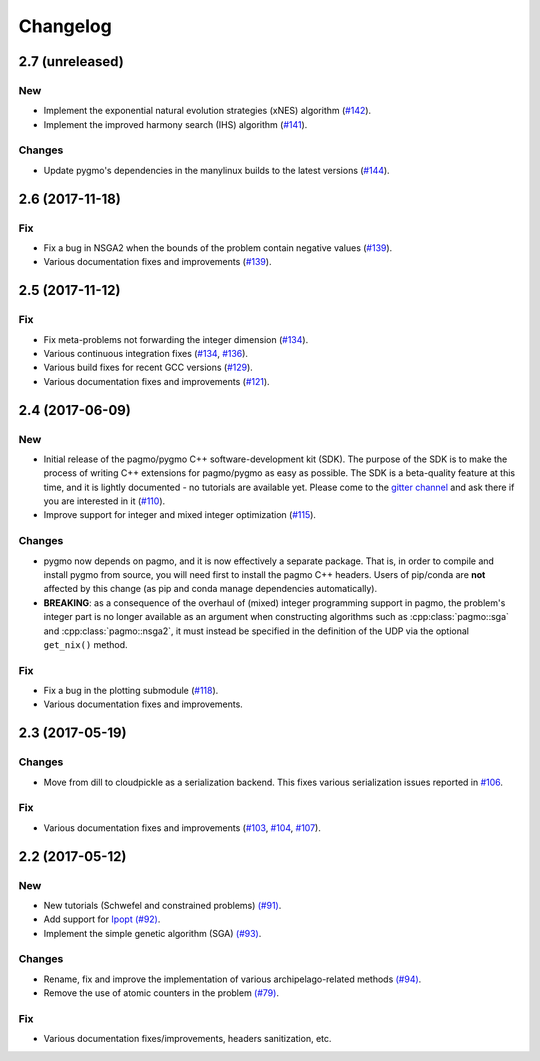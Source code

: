 Changelog
=========

2.7 (unreleased)
----------------

New
~~~

- Implement the exponential natural evolution strategies (xNES) algorithm (`#142 <https://github.com/esa/pagmo2/pull/142>`__).

- Implement the improved harmony search (IHS) algorithm (`#141 <https://github.com/esa/pagmo2/pull/141>`__).

Changes
~~~~~~~

- Update pygmo's dependencies in the manylinux builds to the latest versions
  (`#144 <https://github.com/esa/pagmo2/pull/144>`__).

2.6 (2017-11-18)
----------------

Fix
~~~

- Fix a bug in NSGA2 when the bounds of the problem contain negative values (`#139 <https://github.com/esa/pagmo2/pull/139>`__).

- Various documentation fixes and improvements (`#139 <https://github.com/esa/pagmo2/pull/139>`__).

2.5 (2017-11-12)
----------------

Fix
~~~

- Fix meta-problems not forwarding the integer dimension (`#134 <https://github.com/esa/pagmo2/pull/134>`__).

- Various continuous integration fixes (`#134 <https://github.com/esa/pagmo2/pull/134>`__,
  `#136 <https://github.com/esa/pagmo2/pull/136>`__).

- Various build fixes for recent GCC versions (`#129 <https://github.com/esa/pagmo2/pull/129>`__).

- Various documentation fixes and improvements (`#121 <https://github.com/esa/pagmo2/pull/121>`__).

2.4 (2017-06-09)
----------------

New
~~~

- Initial release of the pagmo/pygmo C++ software-development kit (SDK). The purpose of the SDK is to make the process
  of writing C++ extensions for pagmo/pygmo as easy as possible. The SDK is a beta-quality feature at this time,
  and it is lightly documented - no tutorials are available yet. Please come to the `gitter channel <https://gitter.im/pagmo2/Lobby>`__
  and ask there if you are interested in it (`#110 <https://github.com/esa/pagmo2/pull/110>`__).

- Improve support for integer and mixed integer optimization (`#115 <https://github.com/esa/pagmo2/pull/115>`__).

Changes
~~~~~~~

- pygmo now depends on pagmo, and it is now effectively a separate package. That is, in order to compile and install pygmo from
  source, you will need first to install the pagmo C++ headers. Users of pip/conda are **not** affected by this change (as
  pip and conda manage dependencies automatically).

- **BREAKING**: as a consequence of the overhaul of (mixed) integer programming support in pagmo, the problem's integer part is no
  longer available as an argument when constructing algorithms such as :cpp:class:`pagmo::sga` and :cpp:class:`pagmo::nsga2`, it
  must instead be specified in the definition of the UDP via the optional ``get_nix()`` method.

Fix
~~~

- Fix a bug in the plotting submodule (`#118 <https://github.com/esa/pagmo2/pull/118>`__).

- Various documentation fixes and improvements.

2.3 (2017-05-19)
----------------

Changes
~~~~~~~

- Move from dill to cloudpickle as a serialization backend. This fixes various serialization issues reported in
  `#106 <https://github.com/esa/pagmo2/issues/106>`__.

Fix
~~~

- Various documentation fixes and improvements (`#103 <https://github.com/esa/pagmo2/pull/103>`__,
  `#104 <https://github.com/esa/pagmo2/pull/104>`__, `#107 <https://github.com/esa/pagmo2/pull/107>`__).

2.2 (2017-05-12)
----------------

New
~~~

- New tutorials (Schwefel and constrained problems) `(#91) <https://github.com/esa/pagmo2/pull/91>`__.

- Add support for `Ipopt <https://projects.coin-or.org/Ipopt>`__ `(#92) <https://github.com/esa/pagmo2/pull/92>`__.

- Implement the simple genetic algorithm (SGA) `(#93) <https://github.com/esa/pagmo2/pull/93>`__.

Changes
~~~~~~~

- Rename, fix and improve the implementation of various archipelago-related methods
  `(#94) <https://github.com/esa/pagmo2/issues/94>`__.

- Remove the use of atomic counters in the problem `(#79) <https://github.com/esa/pagmo2/issues/79>`__.

Fix
~~~

- Various documentation fixes/improvements, headers sanitization, etc.
